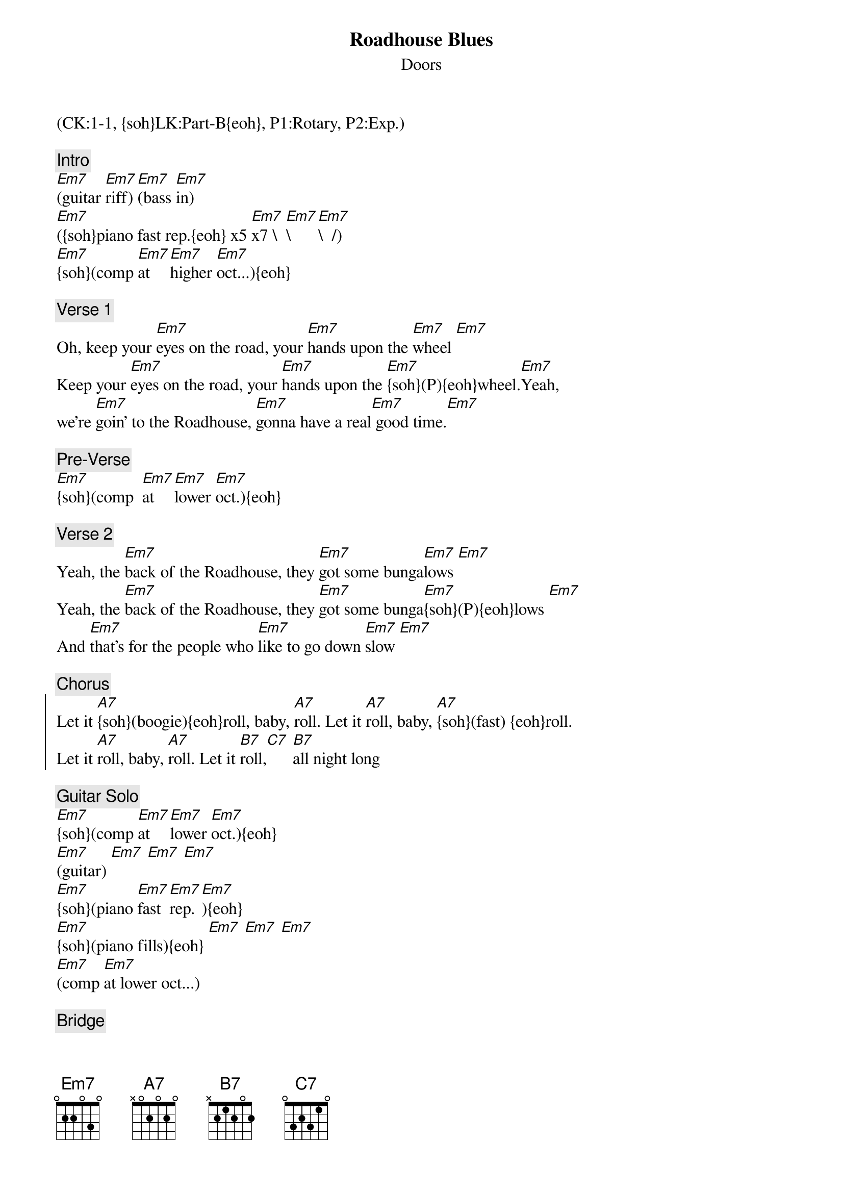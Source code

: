 {fontsize:20.1}
{title: Roadhouse Blues}
{st: Doors}
{musicpath:Roadhouse Blues.MP3}
{key: Em}
{duration: 4:05}
{tempo: 120}
{midi: CC0.0@2, CC32.0@2, PC0@2, CC0.63@1, CC32.0@1, PC0@1}
(CK:1-1, {soh}LK:Part-B{eoh}, P1:Rotary, P2:Exp.)

{c: Intro}
[Em7](guitar [Em7]riff) [Em7](bass [Em7]in) 
[Em7]({soh}piano fast rep.{eoh} x5 [Em7]x7 \  [Em7]\  [Em7]\  /)
[Em7]{soh}(comp [Em7]at [Em7]higher [Em7]oct...){eoh}

{c: Verse 1}
Oh, keep your [Em7]eyes on the road, your [Em7]hands upon the [Em7]wheel [Em7]
Keep your [Em7]eyes on the road, your [Em7]hands upon the [Em7]{soh}(P){eoh}wheel.[Em7]Yeah, 
we're [Em7]goin' to the Roadhouse, [Em7]gonna have a real[Em7] good time.[Em7]

{c: Pre-Verse}
[Em7]{soh}(comp  [Em7]at [Em7]lower [Em7]oct.){eoh}

{c: Verse 2}
Yeah, the [Em7]back of the Roadhouse, they [Em7]got some bunga[Em7]lows [Em7]
Yeah, the [Em7]back of the Roadhouse, they [Em7]got some bunga[Em7]{soh}(P){eoh}lows [Em7]
And [Em7]that's for the people who [Em7]like to go down [Em7]slow [Em7]

{c: Chorus}
{soc}
Let it [A7]{soh}(boogie){eoh}roll, baby, [A7]roll. Let it [A7]roll, baby, [A7]{soh}(fast) {eoh}roll.
Let it [A7]roll, baby, [A7]roll. Let it [B7]roll,[C7] [B7]all night long
{eoc}

{c: Guitar Solo}
[Em7]{soh}(comp [Em7]at [Em7]lower [Em7]oct.){eoh}
[Em7](guitar) [Em7] [Em7] [Em7]
[Em7]{soh}(piano [Em7]fast [Em7]rep. [Em7]){eoh}
[Em7]{soh}(piano fills){eoh} [Em7] [Em7] [Em7]
[Em7](comp [Em7]at lower oct...) 

{c: Bridge}
You gotta [Em7]roll..., you gotta [Em7]thrill my soul, al[Em7]right. [Em7]
[Em7]Roll... [Em7]thrill my soul, you gotta [Em7]beepa gunk achucha [Em7]Hunkukunk
Ya gotta [Em7]eetyapuna, eetya[Em7]bopaluba, eetya[Em7]bumpakechonk [Em7]
eetsumkonk, yeah, [Em7]ride. [Em7](harmonica)[Em7] [Em7]

[Em7]Ashen lady,[Em7] [Em7]ashen lady[Em7]
[Em7]Give up your vow![Em7] [Em7]Give up your vow![Em7]
[Em7]Save our city,[Em7] [Em7]save our city[Em7]
Right [Em7]now [Em7] [Em7] [Em7]

{c: Verse 3}
Well, I [Em7]woke up this morning, I [Em7]got myself a [Em7]beer. [Em7]
Well, I [Em7]woke up this morning, and I [Em7]got myself a [Em7]{soh}(P){eoh}beer. [Em7]
The [Em7]future's uncertain, and the [Em7]end is always [Em7]near. [Em7]

{c: Outro}
Let it [A7]{soh}(boogie){eoh}roll, baby, [A7]roll. Let it [A7]roll, baby, [A7]roll.
Let it [A7]{soh}(P){eoh}roll, baby, [A7]roll. Let it [B7]roll, eh.
[C7]{soh}(C7 B5-C5-C#5-D5-D#5){eoh} All night [Em7]long. (guitar)[Em9](END)
